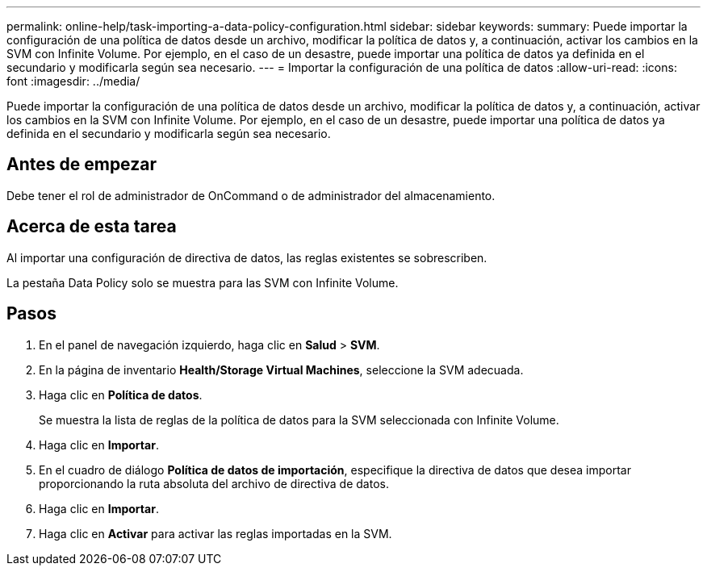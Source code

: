 ---
permalink: online-help/task-importing-a-data-policy-configuration.html 
sidebar: sidebar 
keywords:  
summary: Puede importar la configuración de una política de datos desde un archivo, modificar la política de datos y, a continuación, activar los cambios en la SVM con Infinite Volume. Por ejemplo, en el caso de un desastre, puede importar una política de datos ya definida en el secundario y modificarla según sea necesario. 
---
= Importar la configuración de una política de datos
:allow-uri-read: 
:icons: font
:imagesdir: ../media/


[role="lead"]
Puede importar la configuración de una política de datos desde un archivo, modificar la política de datos y, a continuación, activar los cambios en la SVM con Infinite Volume. Por ejemplo, en el caso de un desastre, puede importar una política de datos ya definida en el secundario y modificarla según sea necesario.



== Antes de empezar

Debe tener el rol de administrador de OnCommand o de administrador del almacenamiento.



== Acerca de esta tarea

Al importar una configuración de directiva de datos, las reglas existentes se sobrescriben.

La pestaña Data Policy solo se muestra para las SVM con Infinite Volume.



== Pasos

. En el panel de navegación izquierdo, haga clic en *Salud* > *SVM*.
. En la página de inventario *Health/Storage Virtual Machines*, seleccione la SVM adecuada.
. Haga clic en *Política de datos*.
+
Se muestra la lista de reglas de la política de datos para la SVM seleccionada con Infinite Volume.

. Haga clic en *Importar*.
. En el cuadro de diálogo *Política de datos de importación*, especifique la directiva de datos que desea importar proporcionando la ruta absoluta del archivo de directiva de datos.
. Haga clic en *Importar*.
. Haga clic en *Activar* para activar las reglas importadas en la SVM.

